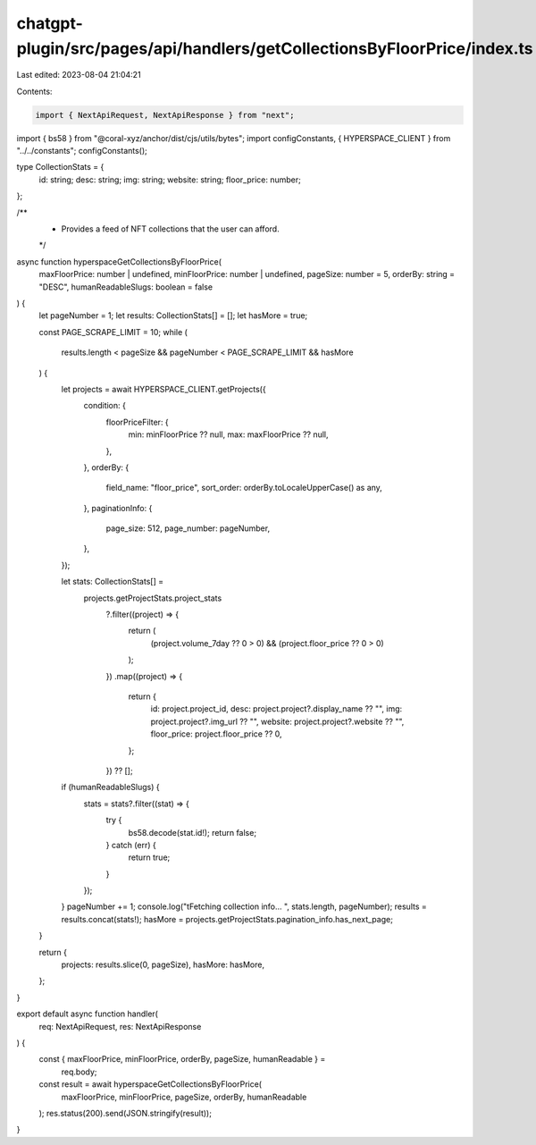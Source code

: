 chatgpt-plugin/src/pages/api/handlers/getCollectionsByFloorPrice/index.ts
=========================================================================

Last edited: 2023-08-04 21:04:21

Contents:

.. code-block:: ts

    import { NextApiRequest, NextApiResponse } from "next";
import { bs58 } from "@coral-xyz/anchor/dist/cjs/utils/bytes";
import configConstants, { HYPERSPACE_CLIENT } from "../../constants";
configConstants();

type CollectionStats = {
  id: string;
  desc: string;
  img: string;
  website: string;
  floor_price: number;
};

/**
 * Provides a feed of NFT collections that the user can afford.
 */
async function hyperspaceGetCollectionsByFloorPrice(
  maxFloorPrice: number | undefined,
  minFloorPrice: number | undefined,
  pageSize: number = 5,
  orderBy: string = "DESC",
  humanReadableSlugs: boolean = false
) {
  let pageNumber = 1;
  let results: CollectionStats[] = [];
  let hasMore = true;

  const PAGE_SCRAPE_LIMIT = 10;
  while (
    results.length < pageSize &&
    pageNumber < PAGE_SCRAPE_LIMIT &&
    hasMore
  ) {
    let projects = await HYPERSPACE_CLIENT.getProjects({
      condition: {
        floorPriceFilter: {
          min: minFloorPrice ?? null,
          max: maxFloorPrice ?? null,
        },
      },
      orderBy: {
        field_name: "floor_price",
        sort_order: orderBy.toLocaleUpperCase() as any,
      },
      paginationInfo: {
        page_size: 512,
        page_number: pageNumber,
      },
    });

    let stats: CollectionStats[] =
      projects.getProjectStats.project_stats
        ?.filter((project) => {
          return (
            (project.volume_7day ?? 0 > 0) && (project.floor_price ?? 0 > 0)
          );
        })
        .map((project) => {
          return {
            id: project.project_id,
            desc: project.project?.display_name ?? "",
            img: project.project?.img_url ?? "",
            website: project.project?.website ?? "",
            floor_price: project.floor_price ?? 0,
          };
        }) ?? [];

    if (humanReadableSlugs) {
      stats = stats?.filter((stat) => {
        try {
          bs58.decode(stat.id!);
          return false;
        } catch (err) {
          return true;
        }
      });
    }
    pageNumber += 1;
    console.log("\tFetching collection info... ", stats.length, pageNumber);
    results = results.concat(stats!);
    hasMore = projects.getProjectStats.pagination_info.has_next_page;
  }

  return {
    projects: results.slice(0, pageSize),
    hasMore: hasMore,
  };
}

export default async function handler(
  req: NextApiRequest,
  res: NextApiResponse
) {
  const { maxFloorPrice, minFloorPrice, orderBy, pageSize, humanReadable } =
    req.body;
  const result = await hyperspaceGetCollectionsByFloorPrice(
    maxFloorPrice,
    minFloorPrice,
    pageSize,
    orderBy,
    humanReadable
  );
  res.status(200).send(JSON.stringify(result));
}


